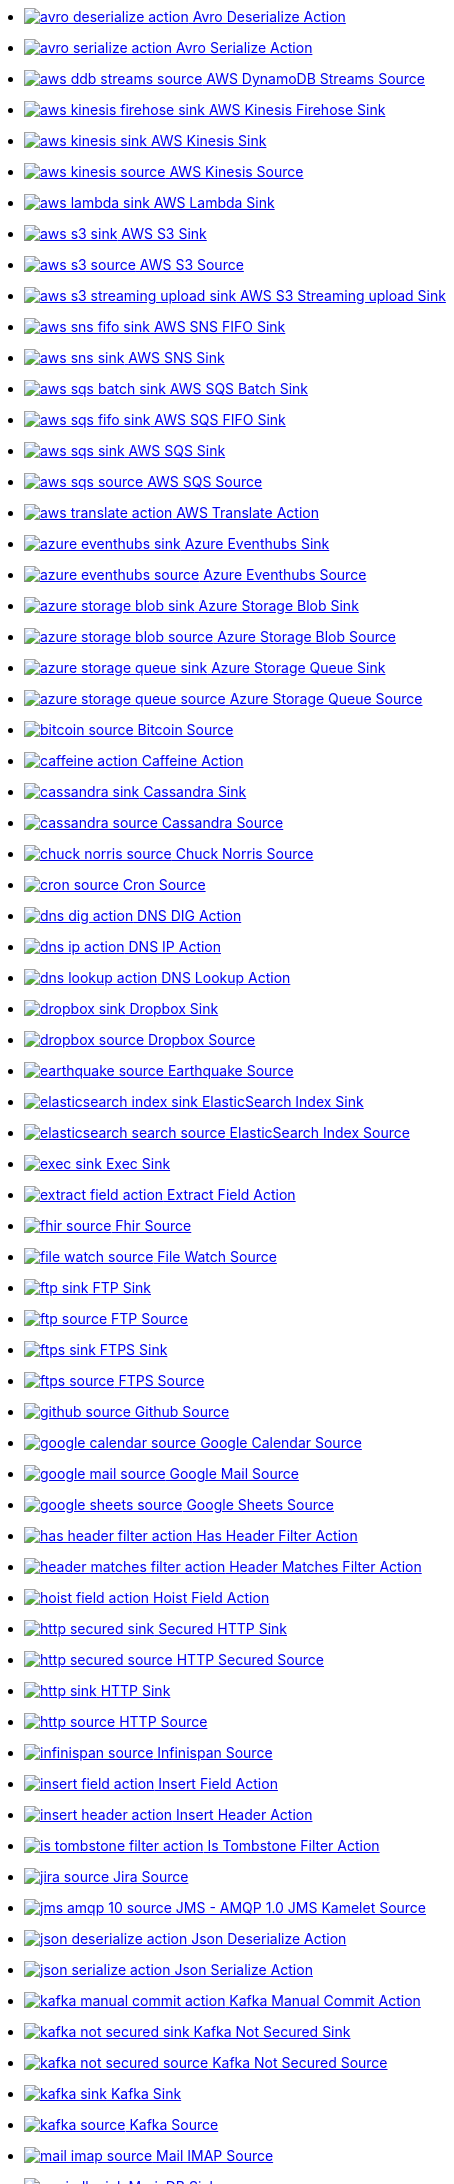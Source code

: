 // THIS FILE IS AUTOMATICALLY GENERATED: DO NOT EDIT
* xref:ROOT:avro-deserialize-action.adoc[image:kamelets/avro-deserialize-action.svg[] Avro Deserialize Action]
* xref:ROOT:avro-serialize-action.adoc[image:kamelets/avro-serialize-action.svg[] Avro Serialize Action]
* xref:ROOT:aws-ddb-streams-source.adoc[image:kamelets/aws-ddb-streams-source.svg[] AWS DynamoDB Streams Source]
* xref:ROOT:aws-kinesis-firehose-sink.adoc[image:kamelets/aws-kinesis-firehose-sink.svg[] AWS Kinesis Firehose Sink]
* xref:ROOT:aws-kinesis-sink.adoc[image:kamelets/aws-kinesis-sink.svg[] AWS Kinesis Sink]
* xref:ROOT:aws-kinesis-source.adoc[image:kamelets/aws-kinesis-source.svg[] AWS Kinesis Source]
* xref:ROOT:aws-lambda-sink.adoc[image:kamelets/aws-lambda-sink.svg[] AWS Lambda Sink]
* xref:ROOT:aws-s3-sink.adoc[image:kamelets/aws-s3-sink.svg[] AWS S3 Sink]
* xref:ROOT:aws-s3-source.adoc[image:kamelets/aws-s3-source.svg[] AWS S3 Source]
* xref:ROOT:aws-s3-streaming-upload-sink.adoc[image:kamelets/aws-s3-streaming-upload-sink.svg[] AWS S3 Streaming upload Sink]
* xref:ROOT:aws-sns-fifo-sink.adoc[image:kamelets/aws-sns-fifo-sink.svg[] AWS SNS FIFO Sink]
* xref:ROOT:aws-sns-sink.adoc[image:kamelets/aws-sns-sink.svg[] AWS SNS Sink]
* xref:ROOT:aws-sqs-batch-sink.adoc[image:kamelets/aws-sqs-batch-sink.svg[] AWS SQS Batch Sink]
* xref:ROOT:aws-sqs-fifo-sink.adoc[image:kamelets/aws-sqs-fifo-sink.svg[] AWS SQS FIFO Sink]
* xref:ROOT:aws-sqs-sink.adoc[image:kamelets/aws-sqs-sink.svg[] AWS SQS Sink]
* xref:ROOT:aws-sqs-source.adoc[image:kamelets/aws-sqs-source.svg[] AWS SQS Source]
* xref:ROOT:aws-translate-action.adoc[image:kamelets/aws-translate-action.svg[] AWS Translate Action]
* xref:ROOT:azure-eventhubs-sink.adoc[image:kamelets/azure-eventhubs-sink.svg[] Azure Eventhubs Sink]
* xref:ROOT:azure-eventhubs-source.adoc[image:kamelets/azure-eventhubs-source.svg[] Azure Eventhubs Source]
* xref:ROOT:azure-storage-blob-sink.adoc[image:kamelets/azure-storage-blob-sink.svg[] Azure Storage Blob Sink]
* xref:ROOT:azure-storage-blob-source.adoc[image:kamelets/azure-storage-blob-source.svg[] Azure Storage Blob Source]
* xref:ROOT:azure-storage-queue-sink.adoc[image:kamelets/azure-storage-queue-sink.svg[] Azure Storage Queue Sink]
* xref:ROOT:azure-storage-queue-source.adoc[image:kamelets/azure-storage-queue-source.svg[] Azure Storage Queue Source]
* xref:ROOT:bitcoin-source.adoc[image:kamelets/bitcoin-source.svg[] Bitcoin Source]
* xref:ROOT:caffeine-action.adoc[image:kamelets/caffeine-action.svg[] Caffeine Action]
* xref:ROOT:cassandra-sink.adoc[image:kamelets/cassandra-sink.svg[] Cassandra Sink]
* xref:ROOT:cassandra-source.adoc[image:kamelets/cassandra-source.svg[] Cassandra Source]
* xref:ROOT:chuck-norris-source.adoc[image:kamelets/chuck-norris-source.svg[] Chuck Norris Source]
* xref:ROOT:cron-source.adoc[image:kamelets/cron-source.svg[] Cron Source]
* xref:ROOT:dns-dig-action.adoc[image:kamelets/dns-dig-action.svg[] DNS DIG Action]
* xref:ROOT:dns-ip-action.adoc[image:kamelets/dns-ip-action.svg[] DNS IP Action]
* xref:ROOT:dns-lookup-action.adoc[image:kamelets/dns-lookup-action.svg[] DNS Lookup Action]
* xref:ROOT:dropbox-sink.adoc[image:kamelets/dropbox-sink.svg[] Dropbox Sink]
* xref:ROOT:dropbox-source.adoc[image:kamelets/dropbox-source.svg[] Dropbox Source]
* xref:ROOT:earthquake-source.adoc[image:kamelets/earthquake-source.svg[] Earthquake Source]
* xref:ROOT:elasticsearch-index-sink.adoc[image:kamelets/elasticsearch-index-sink.svg[] ElasticSearch Index Sink]
* xref:ROOT:elasticsearch-search-source.adoc[image:kamelets/elasticsearch-search-source.svg[] ElasticSearch Index Source]
* xref:ROOT:exec-sink.adoc[image:kamelets/exec-sink.svg[] Exec Sink]
* xref:ROOT:extract-field-action.adoc[image:kamelets/extract-field-action.svg[] Extract Field Action]
* xref:ROOT:fhir-source.adoc[image:kamelets/fhir-source.svg[] Fhir Source]
* xref:ROOT:file-watch-source.adoc[image:kamelets/file-watch-source.svg[] File Watch Source]
* xref:ROOT:ftp-sink.adoc[image:kamelets/ftp-sink.svg[] FTP Sink]
* xref:ROOT:ftp-source.adoc[image:kamelets/ftp-source.svg[] FTP Source]
* xref:ROOT:ftps-sink.adoc[image:kamelets/ftps-sink.svg[] FTPS Sink]
* xref:ROOT:ftps-source.adoc[image:kamelets/ftps-source.svg[] FTPS Source]
* xref:ROOT:github-source.adoc[image:kamelets/github-source.svg[] Github Source]
* xref:ROOT:google-calendar-source.adoc[image:kamelets/google-calendar-source.svg[] Google Calendar Source]
* xref:ROOT:google-mail-source.adoc[image:kamelets/google-mail-source.svg[] Google Mail Source]
* xref:ROOT:google-sheets-source.adoc[image:kamelets/google-sheets-source.svg[] Google Sheets Source]
* xref:ROOT:has-header-filter-action.adoc[image:kamelets/has-header-filter-action.svg[] Has Header Filter Action]
* xref:ROOT:header-matches-filter-action.adoc[image:kamelets/header-matches-filter-action.svg[] Header Matches Filter Action]
* xref:ROOT:hoist-field-action.adoc[image:kamelets/hoist-field-action.svg[] Hoist Field Action]
* xref:ROOT:http-secured-sink.adoc[image:kamelets/http-secured-sink.svg[] Secured HTTP Sink]
* xref:ROOT:http-secured-source.adoc[image:kamelets/http-secured-source.svg[] HTTP Secured Source]
* xref:ROOT:http-sink.adoc[image:kamelets/http-sink.svg[] HTTP Sink]
* xref:ROOT:http-source.adoc[image:kamelets/http-source.svg[] HTTP Source]
* xref:ROOT:infinispan-source.adoc[image:kamelets/infinispan-source.svg[] Infinispan Source]
* xref:ROOT:insert-field-action.adoc[image:kamelets/insert-field-action.svg[] Insert Field Action]
* xref:ROOT:insert-header-action.adoc[image:kamelets/insert-header-action.svg[] Insert Header Action]
* xref:ROOT:is-tombstone-filter-action.adoc[image:kamelets/is-tombstone-filter-action.svg[] Is Tombstone Filter Action]
* xref:ROOT:jira-source.adoc[image:kamelets/jira-source.svg[] Jira Source]
* xref:ROOT:jms-amqp-10-source.adoc[image:kamelets/jms-amqp-10-source.svg[] JMS - AMQP 1.0 JMS Kamelet Source]
* xref:ROOT:json-deserialize-action.adoc[image:kamelets/json-deserialize-action.svg[] Json Deserialize Action]
* xref:ROOT:json-serialize-action.adoc[image:kamelets/json-serialize-action.svg[] Json Serialize Action]
* xref:ROOT:kafka-manual-commit-action.adoc[image:kamelets/kafka-manual-commit-action.svg[] Kafka Manual Commit Action]
* xref:ROOT:kafka-not-secured-sink.adoc[image:kamelets/kafka-not-secured-sink.svg[] Kafka Not Secured Sink]
* xref:ROOT:kafka-not-secured-source.adoc[image:kamelets/kafka-not-secured-source.svg[] Kafka Not Secured Source]
* xref:ROOT:kafka-sink.adoc[image:kamelets/kafka-sink.svg[] Kafka Sink]
* xref:ROOT:kafka-source.adoc[image:kamelets/kafka-source.svg[] Kafka Source]
* xref:ROOT:mail-imap-source.adoc[image:kamelets/mail-imap-source.svg[] Mail IMAP Source]
* xref:ROOT:mariadb-sink.adoc[image:kamelets/mariadb-sink.svg[] MariaDB Sink]
* xref:ROOT:mask-field-action.adoc[image:kamelets/mask-field-action.svg[] Mask Fields Action]
* xref:ROOT:message-timestamp-router-action.adoc[image:kamelets/message-timestamp-router-action.svg[] Message Timestamp Router Action]
* xref:ROOT:minio-sink.adoc[image:kamelets/minio-sink.svg[] Minio Sink]
* xref:ROOT:minio-source.adoc[image:kamelets/minio-source.svg[] Minio Source]
* xref:ROOT:mqtt-source.adoc[image:kamelets/mqtt-source.svg[] MQTT Source]
* xref:ROOT:mysql-sink.adoc[image:kamelets/mysql-sink.svg[] MySQL Sink]
* xref:ROOT:nats-sink.adoc[image:kamelets/nats-sink.svg[] NATS Sink]
* xref:ROOT:nats-source.adoc[image:kamelets/nats-source.svg[] NATS Source]
* xref:ROOT:openai-classification-action.adoc[image:kamelets/openai-classification-action.svg[] OpenAI Classification Action]
* xref:ROOT:openai-completion-action.adoc[image:kamelets/openai-completion-action.svg[] OpenAI Completion Action]
* xref:ROOT:pdf-action.adoc[image:kamelets/pdf-action.svg[] PDF Action]
* xref:ROOT:postgresql-sink.adoc[image:kamelets/postgresql-sink.svg[] PostgreSQL Sink]
* xref:ROOT:predicate-filter-action.adoc[image:kamelets/predicate-filter-action.svg[] Predicate Filter Action]
* xref:ROOT:protobuf-deserialize-action.adoc[image:kamelets/protobuf-deserialize-action.svg[] Protobuf Deserialize Action]
* xref:ROOT:protobuf-serialize-action.adoc[image:kamelets/protobuf-serialize-action.svg[] Protobuf Serialize Action]
* xref:ROOT:rabbitmq-source.adoc[image:kamelets/rabbitmq-source.svg[] RabbitMQ Source]
* xref:ROOT:regex-router-action.adoc[image:kamelets/regex-router-action.svg[] Regex Router Action]
* xref:ROOT:replace-field-action.adoc[image:kamelets/replace-field-action.svg[] Replace Field Action]
* xref:ROOT:salesforce-source.adoc[image:kamelets/salesforce-source.svg[] Salesforce Source]
* xref:ROOT:sftp-sink.adoc[image:kamelets/sftp-sink.svg[] SFTP Sink]
* xref:ROOT:sftp-source.adoc[image:kamelets/sftp-source.svg[] SFTP Source]
* xref:ROOT:slack-source.adoc[image:kamelets/slack-source.svg[] Slack Source]
* xref:ROOT:sqlserver-sink.adoc[image:kamelets/sqlserver-sink.svg[] Microsoft SQL Server Sink]
* xref:ROOT:ssh-source.adoc[image:kamelets/ssh-source.svg[] SSH Source]
* xref:ROOT:telegram-sink.adoc[image:kamelets/telegram-sink.svg[] Telegram Sink]
* xref:ROOT:telegram-source.adoc[image:kamelets/telegram-source.svg[] Telegram Source]
* xref:ROOT:timer-source.adoc[image:kamelets/timer-source.svg[] Timer Source]
* xref:ROOT:timestamp-router-action.adoc[image:kamelets/timestamp-router-action.svg[] Timestamp Router Action]
* xref:ROOT:topic-name-matches-filter-action.adoc[image:kamelets/topic-name-matches-filter-action.svg[] Kafka Topic Name Matches Filter Action]
* xref:ROOT:twitter-directmessage-source.adoc[image:kamelets/twitter-directmessage-source.svg[] Twitter Direct Message Source]
* xref:ROOT:twitter-search-source.adoc[image:kamelets/twitter-search-source.svg[] Twitter Search Source]
* xref:ROOT:twitter-timeline-source.adoc[image:kamelets/twitter-timeline-source.svg[] Twitter Timeline Source]
* xref:ROOT:value-to-key-action.adoc[image:kamelets/value-to-key-action.svg[] Value to Key Action]
* xref:ROOT:webhook-source.adoc[image:kamelets/webhook-source.svg[] Webhook Source]
// THIS FILE IS AUTOMATICALLY GENERATED: DO NOT EDIT
